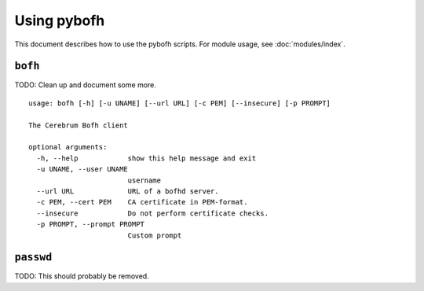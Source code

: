 Using pybofh
============

This document describes how to use the pybofh scripts. For module usage, see
:doc:`modules/index`.


``bofh``
--------

TODO: Clean up and document some more.

::

   usage: bofh [-h] [-u UNAME] [--url URL] [-c PEM] [--insecure] [-p PROMPT]

   The Cerebrum Bofh client

   optional arguments:
     -h, --help            show this help message and exit
     -u UNAME, --user UNAME
                           username
     --url URL             URL of a bofhd server.
     -c PEM, --cert PEM    CA certificate in PEM-format.
     --insecure            Do not perform certificate checks.
     -p PROMPT, --prompt PROMPT
                           Custom prompt


``passwd``
----------

TODO: This should probably be removed.
